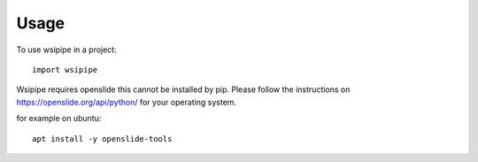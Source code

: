 =====
Usage
=====

To use wsipipe in a project::

    import wsipipe

Wsipipe requires openslide this cannot be installed by pip.
Please follow the instructions on https://openslide.org/api/python/ for your operating system.

for example on ubuntu::
    
    apt install -y openslide-tools

